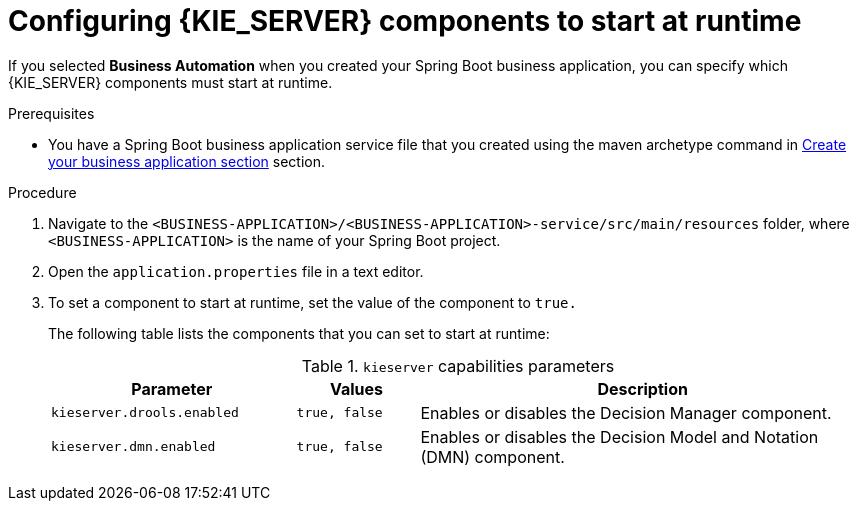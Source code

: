 [id='bus-app-configure-central-proc_{context}']
= Configuring {KIE_SERVER} components to start at runtime

If you selected *Business Automation* when you created your Spring Boot business application, you can specify which {KIE_SERVER} components must start at runtime.

.Prerequisites
* You have a Spring Boot business application service file that you created using the maven archetype command in <<_sect_BA_create_application, Create your business application section>> section.

.Procedure
. Navigate to the `<BUSINESS-APPLICATION>/<BUSINESS-APPLICATION>-service/src/main/resources` folder, where `<BUSINESS-APPLICATION>` is the name of your Spring Boot project.
. Open the `application.properties` file in a text editor.
. To set a component to start at runtime, set the value of the component to `true.`
+
The following table lists the components that you can set to start at runtime:
+
.`kieserver` capabilities parameters
[cols="30%,15%,55%", options="header"]
|===
|Parameter
|Values
|Description

|`kieserver.drools.enabled`
|`true, false`
|Enables or disables the Decision Manager component.

|`kieserver.dmn.enabled`
|`true, false`
|Enables or disables the Decision Model and Notation (DMN) component.


ifdef::PAM[]
|`kieserver.jbpm.enabled`
|`true, false`
|Enables or disables the {PRODUCT} component.

|`kieserver.jbpmui.enabled`
|`true, false`
|Enables or disables the {PRODUCT} UI component.


|`kieserver.casemgmt.enabled`
|`true, false`
|Enables or disables the case management component.
endif::[]
|===
